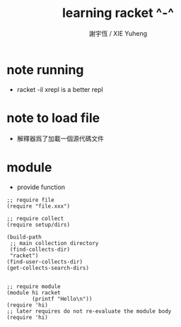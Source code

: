 #+TITLE:  learning racket ^-^
#+AUTHOR: 謝宇恆 / XIE Yuheng
#+EMAIL:  xyheme@gmail.com

* note running
  * racket -il xrepl
    is a better repl
* note to load file
  * 解釋器爲了加載一個源代碼文件
    
* module
  * provide function
  #+begin_src racket   
  ;; require file
  (require "file.xxx")

  ;; require collect
  (require setup/dirs)

  (build-path
   ;; main collection directory
   (find-collects-dir)
   "racket")
  (find-user-collects-dir)
  (get-collects-search-dirs)


  ;; require module
  (module hi racket
          (printf "Hello\n"))
  (require 'hi)
  ;; later requires do not re-evaluate the module body
  (require 'hi)
  #+end_src  
